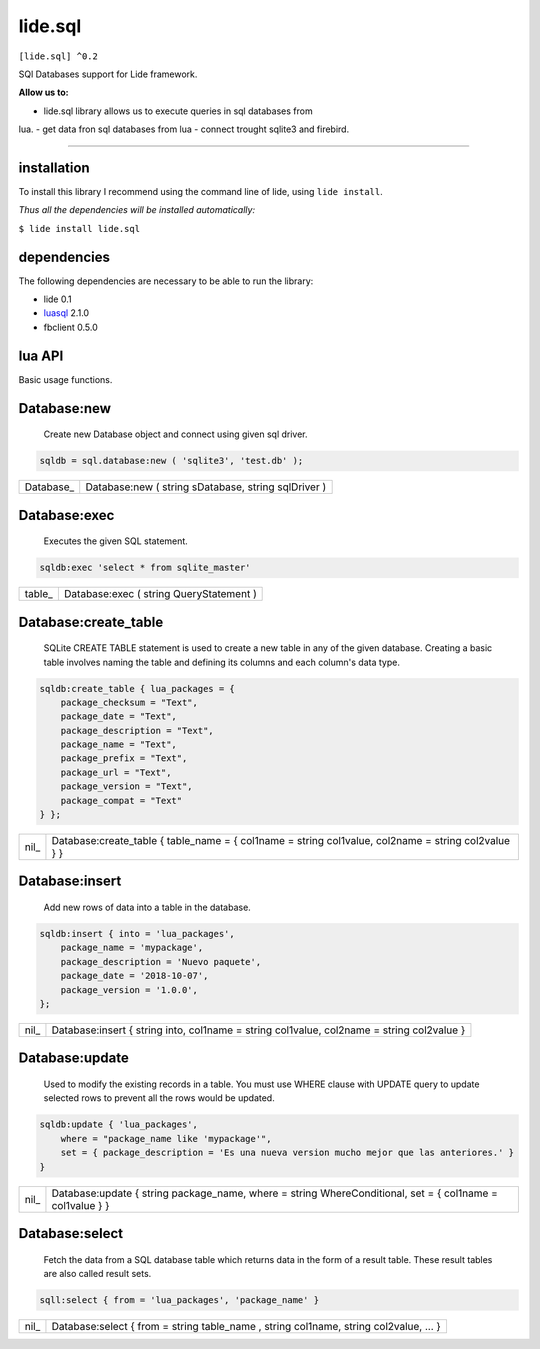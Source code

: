 .. _luasql: https://github.com/lidesdk/luasql.sqlite3/blob/package.lide/README.rst

lide.sql
========

``[lide.sql] ^0.2``

SQl Databases support for Lide framework.

**Allow us to:**

- lide.sql library allows us to execute queries in sql databases from 
lua.
- get data fron sql databases from lua
- connect trought sqlite3 and firebird.


----------------------------------------------------------------------


installation
^^^^^^^^^^^^

To install this library I recommend using the command line of lide, 
using ``lide install``.

*Thus all the dependencies will be installed automatically:*

``$ lide install lide.sql``



dependencies
^^^^^^^^^^^^

The following dependencies are necessary to be able to run the library:

- lide 0.1
- luasql_ 2.1.0
- fbclient 0.5.0



lua API
^^^^^^^

Basic usage functions.

Database:new
^^^^^^^^^^^^
	
	Create new Database object and connect using given sql driver.

.. code-block:: lua
	
	sqldb = sql.database:new ( 'sqlite3', 'test.db' );

===========  ===========================================================
 Database_ 	  Database:new ( string sDatabase, string sqlDriver )
===========  ===========================================================

Database:exec
^^^^^^^^^^^^^

	Executes the given SQL statement.

.. code-block:: lua
	
	sqldb:exec 'select * from sqlite_master'

=========  ===========================================================
 table_ 	  Database:exec ( string QueryStatement )
=========  ===========================================================

Database:create_table
^^^^^^^^^^^^^^^^^^^^^

	SQLite CREATE TABLE statement is used to create a new table in any of the given database. 
	Creating a basic table involves naming the table and defining its columns and each column's data type.

.. code-block:: lua
	
	sqldb:create_table { lua_packages = {  
	    package_checksum = "Text",
	    package_date = "Text",
	    package_description = "Text",
	    package_name = "Text",
	    package_prefix = "Text",
	    package_url = "Text",
	    package_version = "Text",
	    package_compat = "Text"
	} };

=========  ===========================================================
 nil_ 	     Database:create_table { table_name = { col1name = string col1value, col2name = string col2value } }
=========  ===========================================================

Database:insert
^^^^^^^^^^^^^^^

	Add new rows of data into a table in the database.

.. code-block:: lua

	sqldb:insert { into = 'lua_packages',
	    package_name = 'mypackage', 
	    package_description = 'Nuevo paquete',
	    package_date = '2018-10-07',
	    package_version = '1.0.0',
	};

=========  ===========================================================
 nil_    	 Database:insert { string into, col1name = string col1value, col2name = string col2value }
=========  ===========================================================

Database:update
^^^^^^^^^^^^^^^

	Used to modify the existing records in a table. 
	You must use WHERE clause with UPDATE query to update selected rows to prevent all the rows would be updated.

.. code-block:: lua

	sqldb:update { 'lua_packages', 
	    where = "package_name like 'mypackage'",
	    set = { package_description = 'Es una nueva version mucho mejor que las anteriores.' }
	}

=========  ===========================================================
 nil_    	 Database:update { string package_name, where = string WhereConditional, set = { col1name = col1value } }
=========  ===========================================================


Database:select
^^^^^^^^^^^^^^^

	Fetch the data from a SQL database table which returns data in the form of a result table. 
	These result tables are also called result sets.

.. code-block:: lua
	
	sqll:select { from = 'lua_packages', 'package_name' }

=========  ===========================================================
 nil_    	 Database:select { from = string table_name , string col1name, string col2value, ... }
=========  ===========================================================
